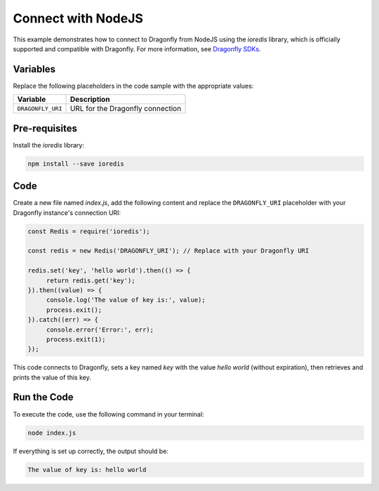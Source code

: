 Connect with NodeJS
=====================

This example demonstrates how to connect to Dragonfly from NodeJS using the `ioredis` library, which is officially supported and compatible with Dragonfly. For more information, see `Dragonfly SDKs <https://www.dragonflydb.io/docs/development/sdks>`_.

Variables
----------

Replace the following placeholders in the code sample with the appropriate values:

==================      =============================================================
Variable                Description
==================      =============================================================
``DRAGONFLY_URI``       URL for the Dragonfly connection
==================      =============================================================

Pre-requisites
---------------

Install the `ioredis` library:

.. code::

   npm install --save ioredis

Code
-----

Create a new file named `index.js`, add the following content and replace the ``DRAGONFLY_URI`` placeholder with your Dragonfly instance's connection URI:

.. code::

   const Redis = require('ioredis');

   const redis = new Redis('DRAGONFLY_URI'); // Replace with your Dragonfly URI

   redis.set('key', 'hello world').then(() => {
        return redis.get('key');
   }).then((value) => {
        console.log('The value of key is:', value);
        process.exit();
   }).catch((err) => {
        console.error('Error:', err);
        process.exit(1);
   });

This code connects to Dragonfly, sets a key named `key` with the value `hello world` (without expiration), then retrieves and prints the value of this key.

Run the Code
--------------

To execute the code, use the following command in your terminal:

.. code::

   node index.js

If everything is set up correctly, the output should be:

.. code::

   The value of key is: hello world
